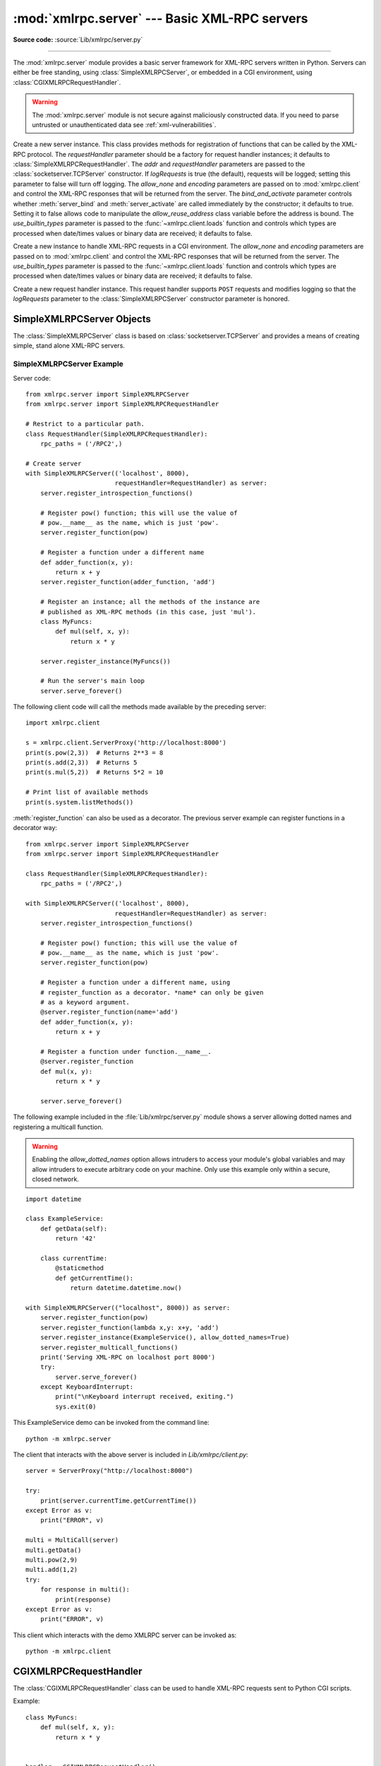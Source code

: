 :mod:`xmlrpc.server` --- Basic XML-RPC servers
==============================================

.. module:: xmlrpc.server
   :synopsis: Basic XML-RPC server implementations.

.. moduleauthor:: Brian Quinlan <brianq@activestate.com>
.. sectionauthor:: Fred L. Drake, Jr. <fdrake@acm.org>

**Source code:** :source:`Lib/xmlrpc/server.py`

--------------

The :mod:`xmlrpc.server` module provides a basic server framework for XML-RPC
servers written in Python.  Servers can either be free standing, using
:class:`SimpleXMLRPCServer`, or embedded in a CGI environment, using
:class:`CGIXMLRPCRequestHandler`.


.. warning::

   The :mod:`xmlrpc.server` module is not secure against maliciously
   constructed data.  If you need to parse untrusted or unauthenticated data see
   :ref:`xml-vulnerabilities`.


.. class:: SimpleXMLRPCServer(addr, requestHandler=SimpleXMLRPCRequestHandler,\
               logRequests=True, allow_none=False, encoding=None,\
               bind_and_activate=True, use_builtin_types=False)

   Create a new server instance.  This class provides methods for registration of
   functions that can be called by the XML-RPC protocol.  The *requestHandler*
   parameter should be a factory for request handler instances; it defaults to
   :class:`SimpleXMLRPCRequestHandler`.  The *addr* and *requestHandler* parameters
   are passed to the :class:`socketserver.TCPServer` constructor.  If *logRequests*
   is true (the default), requests will be logged; setting this parameter to false
   will turn off logging.   The *allow_none* and *encoding* parameters are passed
   on to :mod:`xmlrpc.client` and control the XML-RPC responses that will be returned
   from the server. The *bind_and_activate* parameter controls whether
   :meth:`server_bind` and :meth:`server_activate` are called immediately by the
   constructor; it defaults to true. Setting it to false allows code to manipulate
   the *allow_reuse_address* class variable before the address is bound.
   The *use_builtin_types* parameter is passed to the
   :func:`~xmlrpc.client.loads` function and controls which types are processed
   when date/times values or binary data are received; it defaults to false.

   .. versionchanged:: 3.3
      The *use_builtin_types* flag was added.


.. class:: CGIXMLRPCRequestHandler(allow_none=False, encoding=None,\
               use_builtin_types=False)

   Create a new instance to handle XML-RPC requests in a CGI environment.  The
   *allow_none* and *encoding* parameters are passed on to :mod:`xmlrpc.client`
   and control the XML-RPC responses that will be returned from the server.
   The *use_builtin_types* parameter is passed to the
   :func:`~xmlrpc.client.loads` function and controls which types are processed
   when date/times values or binary data are received; it defaults to false.

   .. versionchanged:: 3.3
      The *use_builtin_types* flag was added.


.. class:: SimpleXMLRPCRequestHandler()

   Create a new request handler instance.  This request handler supports ``POST``
   requests and modifies logging so that the *logRequests* parameter to the
   :class:`SimpleXMLRPCServer` constructor parameter is honored.


.. _simple-xmlrpc-servers:

SimpleXMLRPCServer Objects
--------------------------

The :class:`SimpleXMLRPCServer` class is based on
:class:`socketserver.TCPServer` and provides a means of creating simple, stand
alone XML-RPC servers.


.. method:: SimpleXMLRPCServer.register_function(function=None, name=None)

   Register a function that can respond to XML-RPC requests.  If *name* is given,
   it will be the method name associated with *function*, otherwise
   ``function.__name__`` will be used.  *name* is a string, and may contain
   characters not legal in Python identifiers, including the period character.

   This method can also be used as a decorator.  When used as a decorator,
   *name* can only be given as a keyword argument to register *function* under
   *name*.  If no *name* is given, ``function.__name__`` will be used.

   .. versionchanged:: 3.7
      :meth:`register_function` can be used as a decorator.


.. method:: SimpleXMLRPCServer.register_instance(instance, allow_dotted_names=False)

   Register an object which is used to expose method names which have not been
   registered using :meth:`register_function`.  If *instance* contains a
   :meth:`_dispatch` method, it is called with the requested method name and the
   parameters from the request.  Its API is ``def _dispatch(self, method, params)``
   (note that *params* does not represent a variable argument list).  If it calls
   an underlying function to perform its task, that function is called as
   ``func(*params)``, expanding the parameter list. The return value from
   :meth:`_dispatch` is returned to the client as the result.  If *instance* does
   not have a :meth:`_dispatch` method, it is searched for an attribute matching
   the name of the requested method.

   If the optional *allow_dotted_names* argument is true and the instance does not
   have a :meth:`_dispatch` method, then if the requested method name contains
   periods, each component of the method name is searched for individually, with
   the effect that a simple hierarchical search is performed.  The value found from
   this search is then called with the parameters from the request, and the return
   value is passed back to the client.

   .. warning::

      Enabling the *allow_dotted_names* option allows intruders to access your
      module's global variables and may allow intruders to execute arbitrary code on
      your machine.  Only use this option on a secure, closed network.


.. method:: SimpleXMLRPCServer.register_introspection_functions()

   Registers the XML-RPC introspection functions ``system.listMethods``,
   ``system.methodHelp`` and ``system.methodSignature``.


.. method:: SimpleXMLRPCServer.register_multicall_functions()

   Registers the XML-RPC multicall function system.multicall.


.. attribute:: SimpleXMLRPCRequestHandler.rpc_paths

   An attribute value that must be a tuple listing valid path portions of the URL
   for receiving XML-RPC requests.  Requests posted to other paths will result in a
   404 "no such page" HTTP error.  If this tuple is empty, all paths will be
   considered valid. The default value is ``('/', '/RPC2')``.


.. _simplexmlrpcserver-example:

SimpleXMLRPCServer Example
^^^^^^^^^^^^^^^^^^^^^^^^^^
Server code::

   from xmlrpc.server import SimpleXMLRPCServer
   from xmlrpc.server import SimpleXMLRPCRequestHandler

   # Restrict to a particular path.
   class RequestHandler(SimpleXMLRPCRequestHandler):
       rpc_paths = ('/RPC2',)

   # Create server
   with SimpleXMLRPCServer(('localhost', 8000),
                           requestHandler=RequestHandler) as server:
       server.register_introspection_functions()

       # Register pow() function; this will use the value of
       # pow.__name__ as the name, which is just 'pow'.
       server.register_function(pow)

       # Register a function under a different name
       def adder_function(x, y):
           return x + y
       server.register_function(adder_function, 'add')

       # Register an instance; all the methods of the instance are
       # published as XML-RPC methods (in this case, just 'mul').
       class MyFuncs:
           def mul(self, x, y):
               return x * y

       server.register_instance(MyFuncs())

       # Run the server's main loop
       server.serve_forever()

The following client code will call the methods made available by the preceding
server::

   import xmlrpc.client

   s = xmlrpc.client.ServerProxy('http://localhost:8000')
   print(s.pow(2,3))  # Returns 2**3 = 8
   print(s.add(2,3))  # Returns 5
   print(s.mul(5,2))  # Returns 5*2 = 10

   # Print list of available methods
   print(s.system.listMethods())

:meth:`register_function` can also be used as a decorator. The previous server
example can register functions in a decorator way::

   from xmlrpc.server import SimpleXMLRPCServer
   from xmlrpc.server import SimpleXMLRPCRequestHandler

   class RequestHandler(SimpleXMLRPCRequestHandler):
       rpc_paths = ('/RPC2',)

   with SimpleXMLRPCServer(('localhost', 8000),
                           requestHandler=RequestHandler) as server:
       server.register_introspection_functions()

       # Register pow() function; this will use the value of
       # pow.__name__ as the name, which is just 'pow'.
       server.register_function(pow)

       # Register a function under a different name, using
       # register_function as a decorator. *name* can only be given
       # as a keyword argument.
       @server.register_function(name='add')
       def adder_function(x, y):
           return x + y

       # Register a function under function.__name__.
       @server.register_function
       def mul(x, y):
           return x * y

       server.serve_forever()

The following example included in the :file:`Lib/xmlrpc/server.py` module shows
a server allowing dotted names and registering a multicall function.

.. warning::

  Enabling the *allow_dotted_names* option allows intruders to access your
  module's global variables and may allow intruders to execute arbitrary code on
  your machine.  Only use this example only within a secure, closed network.

::

    import datetime

    class ExampleService:
        def getData(self):
            return '42'

        class currentTime:
            @staticmethod
            def getCurrentTime():
                return datetime.datetime.now()

    with SimpleXMLRPCServer(("localhost", 8000)) as server:
        server.register_function(pow)
        server.register_function(lambda x,y: x+y, 'add')
        server.register_instance(ExampleService(), allow_dotted_names=True)
        server.register_multicall_functions()
        print('Serving XML-RPC on localhost port 8000')
        try:
            server.serve_forever()
        except KeyboardInterrupt:
            print("\nKeyboard interrupt received, exiting.")
            sys.exit(0)

This ExampleService demo can be invoked from the command line::

    python -m xmlrpc.server


The client that interacts with the above server is included in
`Lib/xmlrpc/client.py`::

    server = ServerProxy("http://localhost:8000")

    try:
        print(server.currentTime.getCurrentTime())
    except Error as v:
        print("ERROR", v)

    multi = MultiCall(server)
    multi.getData()
    multi.pow(2,9)
    multi.add(1,2)
    try:
        for response in multi():
            print(response)
    except Error as v:
        print("ERROR", v)

This client which interacts with the demo XMLRPC server can be invoked as::

    python -m xmlrpc.client


CGIXMLRPCRequestHandler
-----------------------

The :class:`CGIXMLRPCRequestHandler` class can be used to handle XML-RPC
requests sent to Python CGI scripts.


.. method:: CGIXMLRPCRequestHandler.register_function(function=None, name=None)

   Register a function that can respond to XML-RPC requests.  If *name* is given,
   it will be the method name associated with *function*, otherwise
   ``function.__name__`` will be used.  *name* is a string, and may contain
   characters not legal in Python identifiers, including the period character.

   This method can also be used as a decorator.  When used as a decorator,
   *name* can only be given as a keyword argument to register *function* under
   *name*.  If no *name* is given, ``function.__name__`` will be used.

   .. versionchanged:: 3.7
      :meth:`register_function` can be used as a decorator.


.. method:: CGIXMLRPCRequestHandler.register_instance(instance)

   Register an object which is used to expose method names  which have not been
   registered using :meth:`register_function`. If  instance contains a
   :meth:`_dispatch` method, it is called with the  requested method name and the
   parameters from the  request; the return value is returned to the client as the
   result. If instance does not have a :meth:`_dispatch` method, it is searched
   for an attribute matching the name of the requested method; if  the requested
   method name contains periods, each  component of the method name is searched for
   individually,  with the effect that a simple hierarchical search is performed.
   The value found from this search is then called with the  parameters from the
   request, and the return value is passed  back to the client.


.. method:: CGIXMLRPCRequestHandler.register_introspection_functions()

   Register the XML-RPC introspection functions  ``system.listMethods``,
   ``system.methodHelp`` and  ``system.methodSignature``.


.. method:: CGIXMLRPCRequestHandler.register_multicall_functions()

   Register the XML-RPC multicall function ``system.multicall``.


.. method:: CGIXMLRPCRequestHandler.handle_request(request_text=None)

   Handle an XML-RPC request. If *request_text* is given, it should be the POST
   data provided by the HTTP server,  otherwise the contents of stdin will be used.

Example::

   class MyFuncs:
       def mul(self, x, y):
           return x * y


   handler = CGIXMLRPCRequestHandler()
   handler.register_function(pow)
   handler.register_function(lambda x,y: x+y, 'add')
   handler.register_introspection_functions()
   handler.register_instance(MyFuncs())
   handler.handle_request()


Documenting XMLRPC server
-------------------------

These classes extend the above classes to serve HTML documentation in response
to HTTP GET requests.  Servers can either be free standing, using
:class:`DocXMLRPCServer`, or embedded in a CGI environment, using
:class:`DocCGIXMLRPCRequestHandler`.


.. class:: DocXMLRPCServer(addr, requestHandler=DocXMLRPCRequestHandler,\
               logRequests=True, allow_none=False, encoding=None,\
               bind_and_activate=True, use_builtin_types=True)

   Create a new server instance. All parameters have the same meaning as for
   :class:`SimpleXMLRPCServer`; *requestHandler* defaults to
   :class:`DocXMLRPCRequestHandler`.

   .. versionchanged:: 3.3
      The *use_builtin_types* flag was added.


.. class:: DocCGIXMLRPCRequestHandler()

   Create a new instance to handle XML-RPC requests in a CGI environment.


.. class:: DocXMLRPCRequestHandler()

   Create a new request handler instance. This request handler supports XML-RPC
   POST requests, documentation GET requests, and modifies logging so that the
   *logRequests* parameter to the :class:`DocXMLRPCServer` constructor parameter is
   honored.


.. _doc-xmlrpc-servers:

DocXMLRPCServer Objects
-----------------------

The :class:`DocXMLRPCServer` class is derived from :class:`SimpleXMLRPCServer`
and provides a means of creating self-documenting, stand alone XML-RPC
servers. HTTP POST requests are handled as XML-RPC method calls. HTTP GET
requests are handled by generating pydoc-style HTML documentation. This allows a
server to provide its own web-based documentation.


.. method:: DocXMLRPCServer.set_server_title(server_title)

   Set the title used in the generated HTML documentation. This title will be used
   inside the HTML "title" element.


.. method:: DocXMLRPCServer.set_server_name(server_name)

   Set the name used in the generated HTML documentation. This name will appear at
   the top of the generated documentation inside a "h1" element.


.. method:: DocXMLRPCServer.set_server_documentation(server_documentation)

   Set the description used in the generated HTML documentation. This description
   will appear as a paragraph, below the server name, in the documentation.


DocCGIXMLRPCRequestHandler
--------------------------

The :class:`DocCGIXMLRPCRequestHandler` class is derived from
:class:`CGIXMLRPCRequestHandler` and provides a means of creating
self-documenting, XML-RPC CGI scripts. HTTP POST requests are handled as XML-RPC
method calls. HTTP GET requests are handled by generating pydoc-style HTML
documentation. This allows a server to provide its own web-based documentation.


.. method:: DocCGIXMLRPCRequestHandler.set_server_title(server_title)

   Set the title used in the generated HTML documentation. This title will be used
   inside the HTML "title" element.


.. method:: DocCGIXMLRPCRequestHandler.set_server_name(server_name)

   Set the name used in the generated HTML documentation. This name will appear at
   the top of the generated documentation inside a "h1" element.


.. method:: DocCGIXMLRPCRequestHandler.set_server_documentation(server_documentation)

   Set the description used in the generated HTML documentation. This description
   will appear as a paragraph, below the server name, in the documentation.
